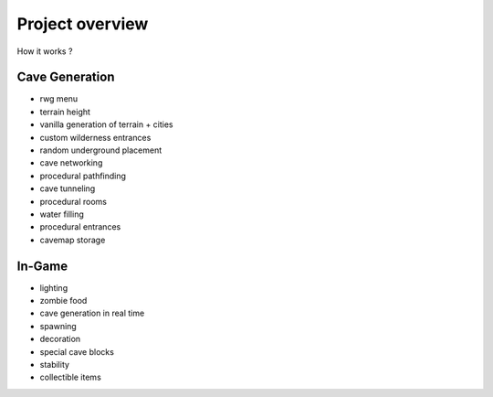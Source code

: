 Project overview
===================================

How it works ?


Cave Generation
----

- rwg menu
- terrain height
- vanilla generation of terrain + cities
- custom wilderness entrances
- random underground placement
- cave networking
- procedural pathfinding
- cave tunneling
- procedural rooms
- water filling
- procedural entrances
- cavemap storage


In-Game
----

- lighting
- zombie food
- cave generation in real time
- spawning
- decoration
- special cave blocks
- stability
- collectible items
